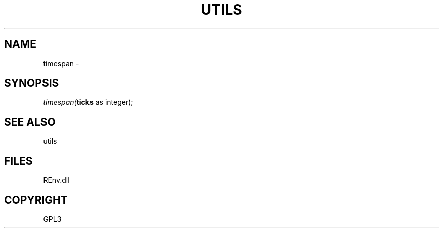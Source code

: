 .\" man page create by R# package system.
.TH UTILS 1 2002-May "timespan" "timespan"
.SH NAME
timespan \- 
.SH SYNOPSIS
\fItimespan(\fBticks\fR as integer);\fR
.SH SEE ALSO
utils
.SH FILES
.PP
REnv.dll
.PP
.SH COPYRIGHT
GPL3

